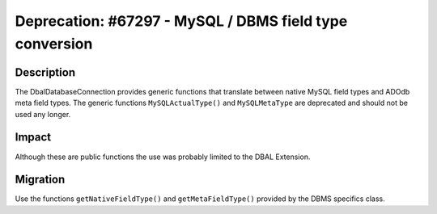 ========================================================
Deprecation: #67297 - MySQL / DBMS field type conversion
========================================================

Description
===========

The Dbal\DatabaseConnection provides generic functions that translate between native MySQL field types
and ADOdb meta field types. The generic functions ``MySQLActualType()`` and ``MySQLMetaType`` are
deprecated and should not be used any longer.


Impact
======

Although these are public functions the use was probably limited to the DBAL Extension.


Migration
=========

Use the functions ``getNativeFieldType()`` and ``getMetaFieldType()`` provided by the DBMS specifics class.
